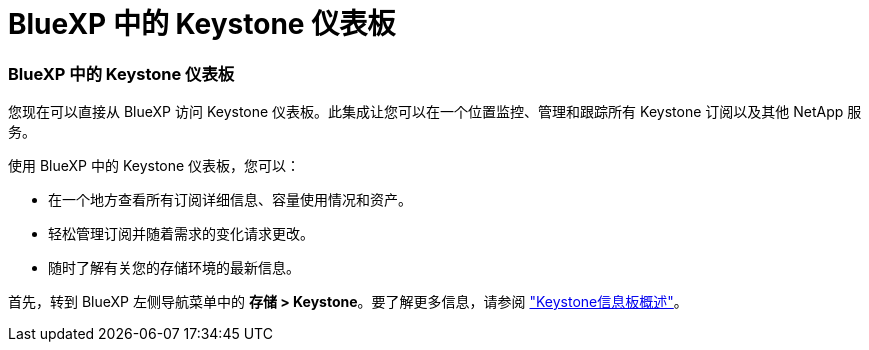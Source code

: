 = BlueXP 中的 Keystone 仪表板
:allow-uri-read: 




=== BlueXP 中的 Keystone 仪表板

您现在可以直接从 BlueXP 访问 Keystone 仪表板。此集成让您可以在一个位置监控、管理和跟踪所有 Keystone 订阅以及其他 NetApp 服务。

使用 BlueXP 中的 Keystone 仪表板，您可以：

* 在一个地方查看所有订阅详细信息、容量使用情况和资产。
* 轻松管理订阅并随着需求的变化请求更改。
* 随时了解有关您的存储环境的最新信息。


首先，转到 BlueXP 左侧导航菜单中的 *存储 > Keystone*。要了解更多信息，请参阅 link:https://docs.netapp.com/us-en/keystone-staas/integrations/dashboard-overview.html["Keystone信息板概述"]。
